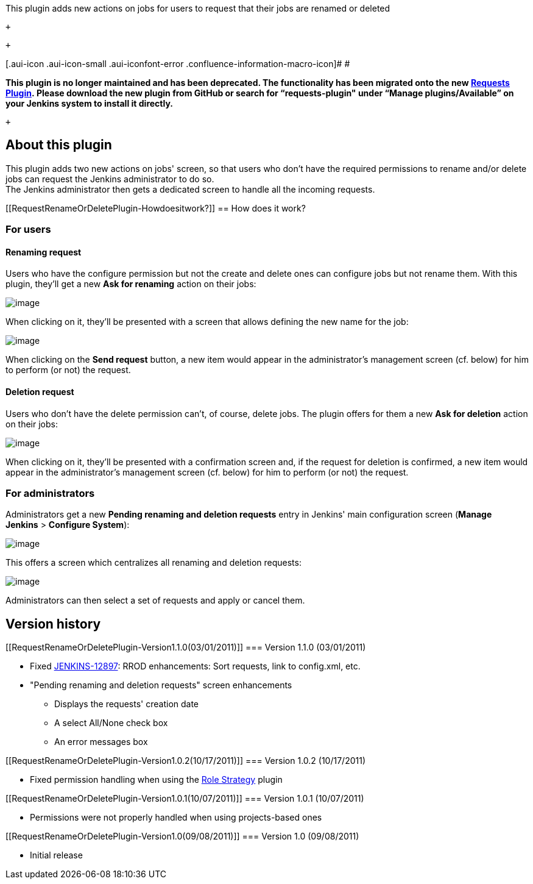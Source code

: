 This plugin adds new actions on jobs for users to request that their
jobs are renamed or deleted

 +

 +

[.aui-icon .aui-icon-small .aui-iconfont-error .confluence-information-macro-icon]#
#

*This plugin is no longer maintained and has been deprecated. The
functionality has been migrated onto the
new https://wiki.jenkins-ci.org/display/JENKINS/Requests+Plugin[Requests
Plugin]. Please download the new plugin from GitHub or search for
“requests-plugin" under “Manage plugins/Available” on your Jenkins
system to install it directly.*

 +

[[RequestRenameOrDeletePlugin-Aboutthisplugin]]
== About this plugin

This plugin adds two new actions on jobs' screen, so that users who
don't have the required permissions to rename and/or delete jobs can
request the Jenkins administrator to do so. +
The Jenkins administrator then gets a dedicated screen to handle all the
incoming requests.

[[RequestRenameOrDeletePlugin-Howdoesitwork?]]
== How does it work?

[[RequestRenameOrDeletePlugin-Forusers]]
=== For users

[[RequestRenameOrDeletePlugin-Renamingrequest]]
==== Renaming request

Users who have the configure permission but not the create and delete
ones can configure jobs but not rename them. With this plugin, they'll
get a new *Ask for renaming* action on their jobs:

[.confluence-embedded-file-wrapper .image-center-wrapper]#image:docs/images/ask-renaming-01.png[image]#

When clicking on it, they'll be presented with a screen that allows
defining the new name for the job:

[.confluence-embedded-file-wrapper .image-center-wrapper]#image:docs/images/ask-renaming-02.png[image]#

When clicking on the *Send request* button, a new item would appear in
the administrator's management screen (cf. below) for him to perform (or
not) the request.

[[RequestRenameOrDeletePlugin-Deletionrequest]]
==== Deletion request

Users who don't have the delete permission can't, of course, delete
jobs. The plugin offers for them a new *Ask for deletion* action on
their jobs:

[.confluence-embedded-file-wrapper .image-center-wrapper]#image:docs/images/ask-deletion-01.png[image]#

When clicking on it, they'll be presented with a confirmation screen
and, if the request for deletion is confirmed, a new item would appear
in the administrator's management screen (cf. below) for him to perform
(or not) the request.

[[RequestRenameOrDeletePlugin-Foradministrators]]
=== For administrators

Administrators get a new *Pending renaming and deletion requests* entry
in Jenkins' main configuration screen (*Manage Jenkins* > *Configure
System*):

[.confluence-embedded-file-wrapper .image-center-wrapper]#image:docs/images/admin-01.png[image]#

This offers a screen which centralizes all renaming and deletion
requests:

[.confluence-embedded-file-wrapper .image-center-wrapper]#image:docs/images/admin-03.png[image]#

Administrators can then select a set of requests and apply or cancel
them.

[[RequestRenameOrDeletePlugin-Versionhistory]]
== Version history

[[RequestRenameOrDeletePlugin-Version1.1.0(03/01/2011)]]
=== Version 1.1.0 (03/01/2011)

* Fixed
https://issues.jenkins-ci.org/browse/JENKINS-12897[JENKINS-12897]: RROD
enhancements: Sort requests, link to config.xml, etc.
* "Pending renaming and deletion requests" screen enhancements
** Displays the requests' creation date
** A select All/None check box
** An error messages box

[[RequestRenameOrDeletePlugin-Version1.0.2(10/17/2011)]]
=== Version 1.0.2 (10/17/2011)

* Fixed permission handling when using the
https://wiki.jenkins-ci.org/display/JENKINS/Role+Strategy+Plugin[Role
Strategy] plugin

[[RequestRenameOrDeletePlugin-Version1.0.1(10/07/2011)]]
=== Version 1.0.1 (10/07/2011)

* Permissions were not properly handled when using projects-based ones

[[RequestRenameOrDeletePlugin-Version1.0(09/08/2011)]]
=== Version 1.0 (09/08/2011)

* Initial release
